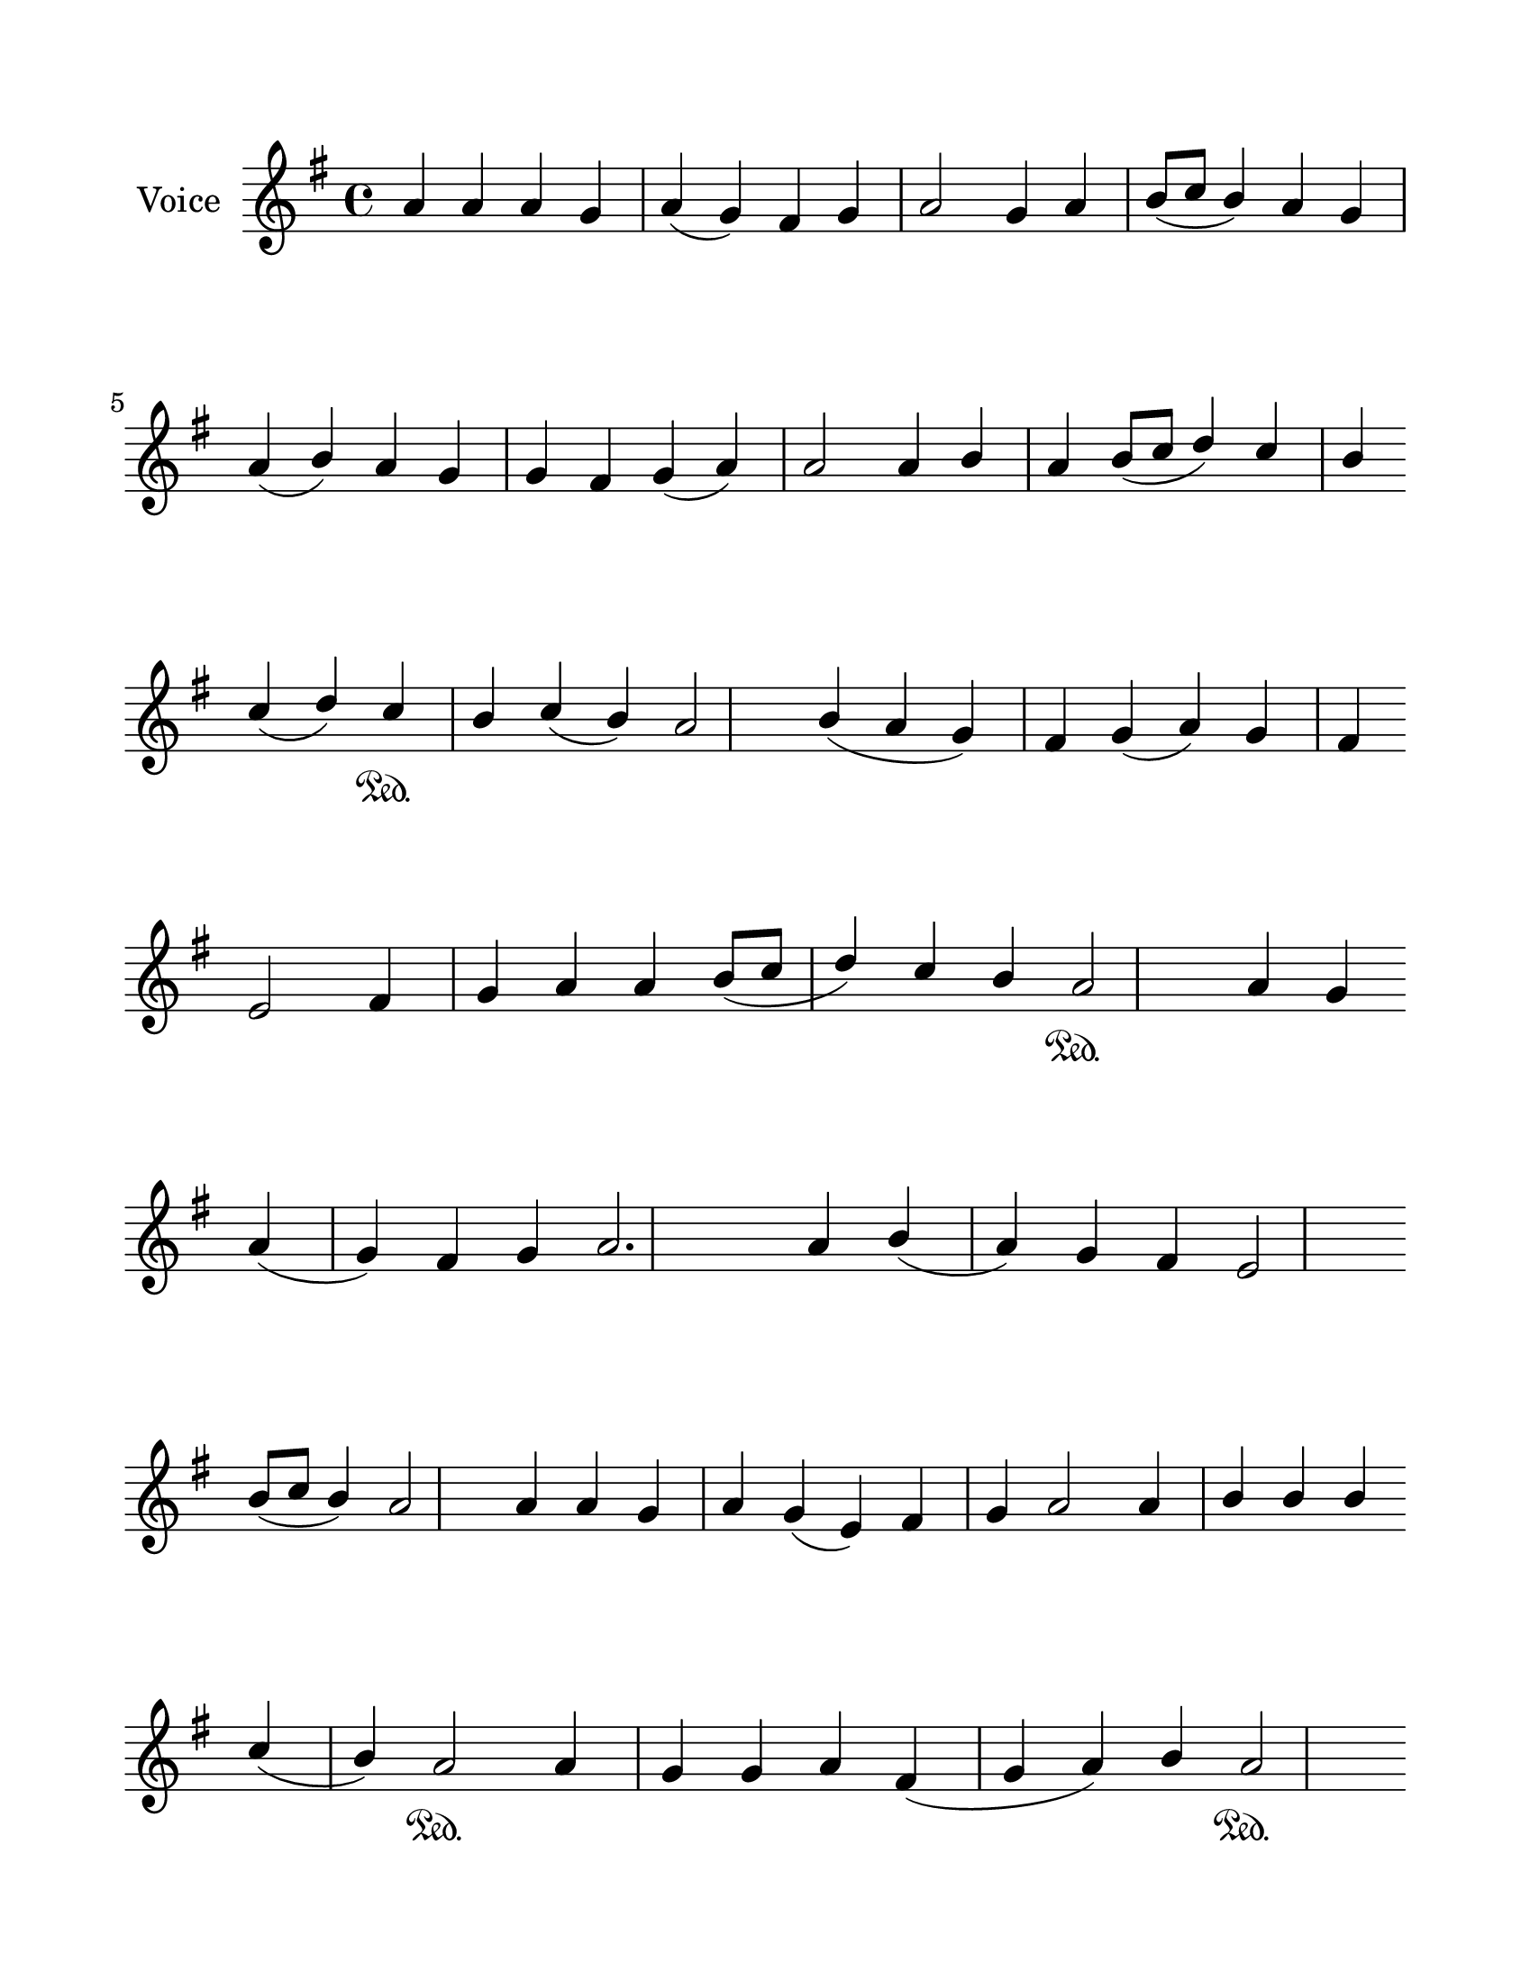 \version "2.24.3"
% automatically converted by musicxml2ly from /Users/Karmak/Downloads/trop 6.1.mxl
\pointAndClickOff

\header {
  encodingsoftware =  "MuseScore 4.1.1"
  encodingdate =  "2024-02-21"
  source =
  "/tmp/audiveris-84b327134d58ab1b1f83159822f58de1/score.pdf"
}

#(set-global-staff-size 25.158057142857146)
\paper {

  paper-width = 21.57\cm
  paper-height = 27.93\cm
  top-margin = 1.76\cm
  bottom-margin = 1.76\cm
  left-margin = 1.76\cm
  right-margin = 1.76\cm
  indent = 1.6592307692307693\cm
}
\layout {
  \context {
    \Score
    autoBeaming = ##f
  }
}
PartPOneVoiceOne =  {
  \clef "treble" \key g \major | % 1
  \stemUp a'4 \stemUp a'4 \stemUp a'4 \stemUp g'4 \stemUp a'4 (
  \stemUp g'4 ) \stemUp fis'4 \stemUp g'4 \stemUp a'2 \stemUp g'4
  \stemUp a'4 \stemUp b'8 ( [ \stemUp c''8 ] \stemUp b'4 ) \stemUp a'4
  \stemUp g'4 \break | % 2
  \stemUp a'4 ( \stemUp b'4 ) \stemUp a'4 \stemUp g'4 \stemUp g'4
  \stemUp fis'4 \stemUp g'4 ( \stemUp a'4 ) \stemUp a'2 \stemUp a'4
  \stemUp b'4 \stemUp a'4 \stemUp b'8 ( [ \stemUp c''8 ] \stemUp d''4
  ) \stemUp c''4 \stemUp b'4 \break | % 3
  \stemUp c''4 ( \stemUp d''4 ) \stemUp c''4 \sustainOn \stemUp b'4
  \stemUp c''4 ( \stemUp b'4 ) \stemUp a'2 \stemUp b'4 ( \stemUp a'4
  \stemUp g'4 ) \stemUp fis'4 \stemUp g'4 ( \stemUp a'4 ) \stemUp g'4
  \stemUp fis'4 \break | % 4
  \stemUp e'2 \stemUp fis'4 \stemUp g'4 \stemUp a'4 \stemUp a'4
  \stemUp b'8 ( [ \stemUp c''8 ] \stemUp d''4 ) \stemUp c''4 \stemUp
  b'4 \stemUp a'2 \sustainOn \stemUp a'4 \stemUp g'4 \break | % 5
  \stemUp a'4 ( \stemUp g'4 ) \stemUp fis'4 \stemUp g'4 \stemUp a'2.
  \stemUp a'4 \stemUp b'4 ( \stemUp a'4 ) \stemUp g'4 \stemUp fis'4
  \stemUp e'2 \break | % 6
  \stemUp b'8 ( [ \stemUp c''8 ] \stemUp b'4 ) \stemUp a'2 \stemUp a'4
  \stemUp a'4 \stemUp g'4 \stemUp a'4 \stemUp g'4 ( \stemUp e'4 )
  \stemUp fis'4 \stemUp g'4 \stemUp a'2 \stemUp a'4 \stemUp b'4
  \stemUp b'4 \stemUp b'4 \break | % 7
  \stemUp c''4 ( \stemUp b'4 ) \stemUp a'2 \sustainOn \stemUp a'4
  \stemUp g'4 \stemUp g'4 \stemUp a'4 \stemUp fis'4 ( \stemUp g'4
  \stemUp a'4 ) \stemUp b'4 \stemUp a'2 \sustainOn \pageBreak | % 8
  \stemUp g'4 \stemUp g'4 \stemUp a'4 \stemUp a'4 \stemUp b'4 (
  \stemUp a'4 ) \stemUp a'4 \stemUp g'4 \stemUp g'4 \stemUp fis'4
  \stemUp a'4 ( \stemUp g'4 ) \stemUp fis'8 ( [ \stemUp g'8 \stemUp
  fis'8 \stemUp e'8 ) ] e'1 \bar "|."
}


% The score definition
\score {
  <<

    \new Staff
    <<
      \set Staff.instrumentName = "Voice"

      \context Staff <<
        \mergeDifferentlyDottedOn\mergeDifferentlyHeadedOn
        \context Voice = "PartPOneVoiceOne" {  \PartPOneVoiceOne }
      >>
    >>

  >>
  \layout {}
  % To create MIDI output, uncomment the following line:
  %  \midi {\tempo 4 = 100 }
}

